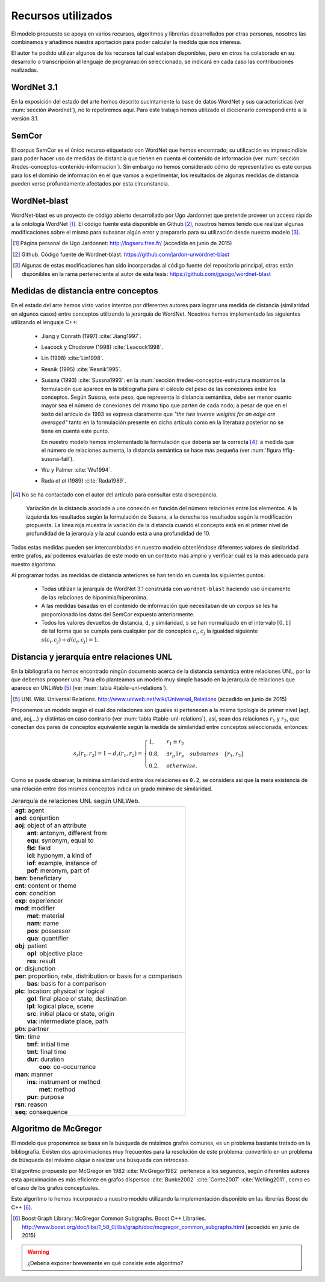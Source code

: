 

Recursos utilizados
===================
El modelo propuesto se apoya en varios recursos, algoritmos y librerías desarrollados por
otras personas, nosotros las combinamos y añadimos nuestra aportación para poder
calcular la medida que nos interesa.

El autor ha podido utilizar algunos de los recursos tal cual estaban disponibles, pero en otros
ha colaborado en su desarrollo o transcripción al lenguaje de programación seleccionado, se
indicará en cada caso las contribuciones realizadas.


WordNet 3.1
-----------
En la exposición del estado del arte hemos descrito sucintamente la base de datos WordNet y
sus características (ver :num:`sección #wordnet`), no lo repetiremos aquí. Para este
trabajo hemos utilizado el diccionario correspondiente a la versión 3.1.


SemCor
------
El corpus SemCor es el único recurso etiquetado con WordNet que hemos encontrado; su 
utilización es imprescindible para poder hacer uso de medidas de distancia que tienen
en cuenta el contenido de información
(ver :num:`sección #redes-conceptos-contenido-informacion`). Sin embargo no hemos
considerado cómo de representativo es este corpus para los el dominio de información
en el que vamos a experimentar, los resultados de algunas medidas de distancia pueden
verse profundamente afectados por esta circunstancia.


WordNet-blast
-------------
WordNet-blast es un proyecto de código abierto desarrollado por Ugo Jardonnet que pretende
proveer un acceso rápido a la ontología WordNet [#]_. El código fuente está disponible en
Github [#]_, nosotros hemos tenido que realizar algunas modificaciones sobre el mismo para
subsanar algún error y prepararlo para su utilización desde nuestro modelo [#]_.

.. [#] Página personal de Ugo Jardonnet: http://logserv.free.fr/ (accedida en junio de 2015)

.. [#] Github. Código fuente de Wordnet-blast. https://github.com/jardon-u/wordnet-blast

.. [#] Algunas de estas modificaciones han sido incorporadas al código fuente del repositorio
   principal, otras están disponibles en la rama perteneciente al autor de esta
   tesis: https://github.com/jgsogo/wordnet-blast


Medidas de distancia entre conceptos
------------------------------------
En el estado del arte hemos visto varios intentos por diferentes autores para lograr una
medida de distancia (similaridad en algunos casos) entre conceptos utilizando la jerarquía de
WordNet. Nosotros hemos implementado las siguientes utilizando el lenguaje C++:

 * Jiang y Conrath (1997) :cite:`Jiang1997`.
 * Leacock y Chodorow (1998) :cite:`Leacock1998`.
 * Lin (1998) :cite:`Lin1998`.
 * Resnik (1995) :cite:`Resnik1995`.
 
 * Sussna (1993) :cite:`Sussna1993`: en la :num:`sección #redes-conceptos-estructura
   mostramos la formulación que aparece en la bibliografía para el cálculo del peso
   de las conexiones entre los conceptos.
   Según Sussna, este peso, que representa la distancia semántica, debe ser menor
   cuanto mayor sea el número de conexiones del mismo tipo que parten de cada nodo; a pesar
   de que en el texto del artículo de 1993 se expresa claramente que *"the two inverse
   weights for an edge are averaged"* tanto en la formulación presente en dicho artículo
   como en la literatura posterior no se tiene en cuenta este punto.
   
   En nuestro modelo hemos implementado la formulación que debería ser la
   correcta [#]_: a medida que el número de relaciones aumenta, la distancia semántica se 
   hace más pequeña (ver :num:`figura #fig-sussna-fail`).
   
 * Wu y Palmer :cite:`Wu1994`.
 * Rada *et al* (1989) :cite:`Rada1989`.

.. [#] No se ha contactado con el autor del artículo para consultar esta discrepancia.


.. figure:: ../img/sussnafail.png
   :name: fig-sussna-fail

   Variación de la distancia asociada a una conexión en función del número relaciones
   entre los elementos. A la izquierda los resultados según la formulación de
   Sussna, a la derecha los resultados según la modificación propuesta. La línea roja
   muestra la variación de la distancia cuando el concepto está en el primer nivel de
   profundidad de la jerarquía y la azul cuando está a una profundidad de 10.
   
 
Todas estas medidas pueden ser intercambiadas en nuestro modelo obteniéndose diferentes valores
de similaridad entre grafos, así podemos evaluarlas de este modo en un contexto más amplio y
verificar cuál es la más adecuada para nuestro algoritmo.

Al programar todas las medidas de distancia anteriores se han tenido en cuenta los siguientes
puntos:

 * Todas utilizan la jerarquía de WordNet 3.1 construida con ``wordnet-blast`` haciendo uso
   únicamente de las relaciones de hiponimia/hiperonima.

 * A las medidas basadas en el contenido de información que necesitaban de un *corpus* se les
   ha proporcionado los datos del SemCor expuesto anteriormente.

 * Todos los valores devueltos de distancia, ``d``, y similaridad, ``s`` se han normalizado en
   el intervalo :math:`[0, 1]` de tal forma que se cumpla para cualquier par de conceptos
   :math:`c_i, c_j` la igualdad siguiente :math:`s(c_i, c_j) + d(c_i, c_j) = 1`.


Distancia y jerarquía entre relaciones UNL
------------------------------------------
En la bibliografía no hemos encontrado ningún documento acerca de la distancia semántica entre
relaciones UNL, por lo que debemos proponer una. Para ello planteamos un modelo muy simple
basado en la jerarquía de relaciones que aparece en UNLWeb [#]_ (ver :num:`tabla #table-unl-relations`).

.. [#] UNL Wiki. Universal Relations. http://www.unlweb.net/wiki/Universal_Relations 
   (accedido en junio de 2015)
   
Proponemos un modelo según el cual dos relaciones son iguales si pertenecen a la misma
tipología de primer nivel (agt, and, aoj,...) y distintas en caso contrario (ver
:num:`tabla #table-unl-relations`), así, sean dos relaciones :math:`r_1` y :math:`r_2`,
que conectan dos pares de conceptos equivalente según la medida de similaridad entre
conceptos seleccionada, entonces:

.. math::

    s_r(r_1, r_2) = 1 - d_r(r_1, r_2) = \begin{cases}
    1, & r_1 \equiv r_2\\
    0.8, & \exists r_p \mid r_p \quad subsumes \quad \{r_1, r_2\}\\
    0.2, & otherwise.
    \end{cases}
 
Como se puede observar, la mínima similaridad entre dos relaciones es ``0.2``, se
considera así que la mera existencia de una relación entre dos mismos conceptos
indica un grado mínimo de similaridad.

.. _table-unl-relations:
.. table:: Jerarquía de relaciones UNL según UNLWeb.
   :class: longtable
   
   +------------------------------------------------------------------------+
   | | **agt**: agent                                                       |
   | | **and**: conjuntion                                                  |
   | | **aoj**: object of an attribute                                      |
   | |   **ant**: antonym, different from                                   |
   | |   **equ**: synonym, equal to                                         |
   | |   **fld**: field                                                     |
   | |   **icl**: hyponym, a kind of                                        |
   | |   **iof**: example, instance of                                      |
   | |   **pof**: meronym, part of                                          |
   | | **ben**: beneficiary                                                 |
   | | **cnt**: content or theme                                            |
   | | **con**: condition                                                   |
   | | **exp**: experiencer                                                 |
   | | **mod**: modifier                                                    |
   | |   **mat**: material                                                  |
   | |   **nam**: name                                                      |
   | |   **pos**: possessor                                                 |
   | |   **qua**: quantifier                                                |
   | | **obj**: patient                                                     |
   | |   **opl**: objective place                                           |
   | |   **res**: result                                                    |
   | | **or**: disjunction                                                  |
   | | **per**: proportion, rate, distribution or basis for a comparison    |
   | |   **bas**: basis for a comparison                                    |
   | | **plc**: location: physical or logical                               |
   | |   **gol**: final place or state, destination                         |
   | |   **lpl**: logical place, scene                                      |
   | |   **src**: initial place or state, origin                            |
   | |   **via**: intermediate place, path                                  |
   | | **ptn**: partner                                                     |
   +------------------------------------------------------------------------+
   | | **tim**: time                                                        |
   | |   **tmf**: initial time                                              |
   | |   **tmt**: final time                                                |
   | |   **dur**: duration                                                  |
   | |     **coo**: co-occurrence                                           |
   | | **man**: manner                                                      |
   | |   **ins**: instrument or method                                      |
   | |     **met**: method                                                  |
   | |   **pur**: purpose                                                   |
   | | **rsn**: reason                                                      |
   | | **seq**: consequence                                                 |
   +------------------------------------------------------------------------+



Algoritmo de McGregor
---------------------
El modelo que proponemos se basa en la búsqueda de máximos grafos comunes, es un problema
bastante tratado en la bibliografía. Existen dos aproximaciones muy frecuentes para la 
resolución de este problema: convertirlo en un problema de búsqueda del máximo *clique* o
realizar una búsqueda con retroceso.

El algoritmo propuesto por McGregor en 1982 :cite:`McGregor1982` pertenece a los segundos, 
según diferentes autores esta aproximación es más eficiente en grafos dispersos :cite:`Bunke2002` :cite:`Conte2007` :cite:`Welling2011`, como es el caso de los grafos conceptuales.

Este algoritmo lo hemos incorporado a nuestro modelo utilizando la implementación disponible 
en las librerías Boost de C++ [#]_.

.. [#] Boost Graph Library: McGregor Common Subgraphs. Boost C++ Libraries.
   http://www.boost.org/doc/libs/1_58_0/libs/graph/doc/mcgregor_common_subgraphs.html
   (accedido en junio de 2015)
   
   
.. warning:: ¿Debería exponer brevemente en qué consiste este algoritmo?

   
